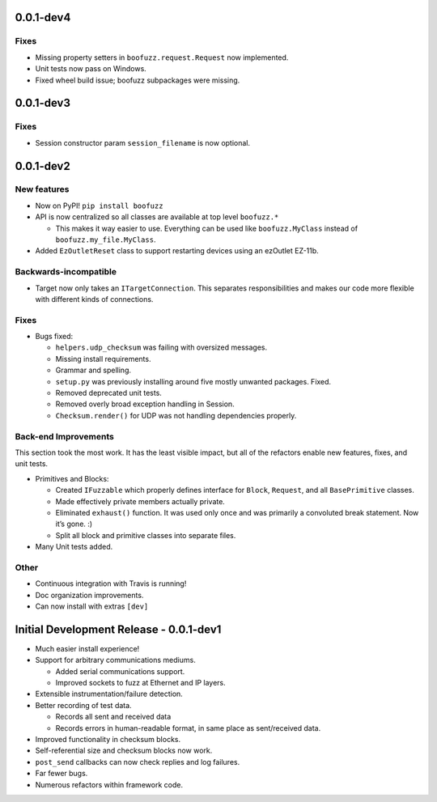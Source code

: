 0.0.1-dev4
==========

Fixes
~~~~~
-  Missing property setters in ``boofuzz.request.Request`` now implemented.
-  Unit tests now pass on Windows.
-  Fixed wheel build issue; boofuzz subpackages were missing.

0.0.1-dev3
==========

Fixes
~~~~~
-  Session constructor param ``session_filename`` is now optional.

0.0.1-dev2
==========
New features
~~~~~~~~~~~~

-  Now on PyPI! ``pip install boofuzz``
-  API is now centralized so all classes are available at top level
   ``boofuzz.*``

   -  This makes it way easier to use. Everything can be used like
      ``boofuzz.MyClass`` instead of ``boofuzz.my_file.MyClass``.

-  Added ``EzOutletReset`` class to support restarting devices using an
   ezOutlet EZ-11b.

Backwards-incompatible
~~~~~~~~~~~~~~~~~~~~~~

-  Target now only takes an ``ITargetConnection``. This separates
   responsibilities and makes our code more flexible with different
   kinds of connections.

Fixes
~~~~~

-  Bugs fixed:

   -  ``helpers.udp_checksum`` was failing with oversized messages.
   -  Missing install requirements.
   -  Grammar and spelling.
   -  ``setup.py`` was previously installing around five mostly unwanted
      packages. Fixed.
   -  Removed deprecated unit tests.
   -  Removed overly broad exception handling in Session.
   -  ``Checksum.render()`` for UDP was not handling dependencies
      properly.

Back-end Improvements
~~~~~~~~~~~~~~~~~~~~~

This section took the most work. It has the least visible impact, but
all of the refactors enable new features, fixes, and unit tests.

-  Primitives and Blocks:

   -  Created ``IFuzzable`` which properly defines interface for
      ``Block``, ``Request``, and all ``BasePrimitive`` classes.
   -  Made effectively private members actually private.
   -  Eliminated ``exhaust()`` function. It was used only once and was
      primarily a convoluted break statement. Now it’s gone. :)
   -  Split all block and primitive classes into separate files.

-  Many Unit tests added.

Other
~~~~~

-  Continuous integration with Travis is running!
-  Doc organization improvements.
-  Can now install with extras ``[dev]``

Initial Development Release - 0.0.1-dev1
========================================


-  Much easier install experience!
-  Support for arbitrary communications mediums.

   -  Added serial communications support.
   -  Improved sockets to fuzz at Ethernet and IP layers.

-  Extensible instrumentation/failure detection.
-  Better recording of test data.

   -  Records all sent and received data
   -  Records errors in human-readable format, in same place as
      sent/received data.

-  Improved functionality in checksum blocks.
-  Self-referential size and checksum blocks now work.
-  ``post_send`` callbacks can now check replies and log failures.
-  Far fewer bugs.
-  Numerous refactors within framework code.
